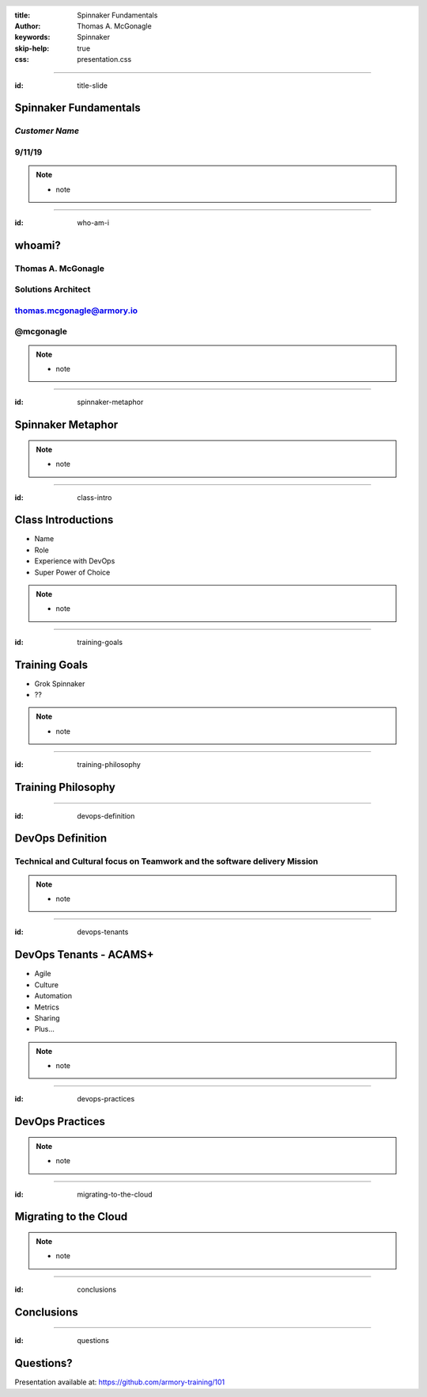 :title: Spinnaker Fundamentals
:author: Thomas A. McGonagle
:keywords: Spinnaker
:skip-help: true
:css: presentation.css

.. header::
    .. image:: images/Armory_logo.gif 
        :height: 300px
        :width: 600px
        :align: center

.. footer::
    .. image:: images/spinnaker.png 
        :height: 75px
        :width: 90px
        :align: center
    

----

:id: title-slide

Spinnaker Fundamentals 
======================
*Customer Name*
---------------
9/11/19
-------

.. note::

  * note

----

:id: who-am-i

whoami?
=======
Thomas A. McGonagle
-------------------
Solutions Architect
-------------------
thomas.mcgonagle@armory.io
--------------------------
@mcgonagle
----------


.. note::
  * note

----

:id: spinnaker-metaphor

Spinnaker Metaphor
========================

.. image:: images/waterworld.jpg 
    :height: 600px
    :width: 400px

.. note::
  * note

----

:id: class-intro

Class Introductions
===================

* Name

* Role

* Experience with DevOps

* Super Power of Choice

.. note::

  * note

----

:id: training-goals

Training Goals
==============

* Grok Spinnaker

* ??

.. image:: images/grok.png
    :height: 300px
    :width: 900px
    :align: right

.. note::

  * note

----

:id: training-philosophy

Training Philosophy
===================

.. image:: images/grampy.png 
    :height: 175px
    :width: 250px
    :align: left



.. image:: images/socrates.png 
    :height: 175px
    :width: 250px
    :align: right


----

:id: devops-definition

DevOps Definition
=================

Technical and Cultural focus on Teamwork and the software delivery Mission 
--------------------------------------------------------------------------

.. note::

    * note


----

:id: devops-tenants

DevOps Tenants - ACAMS+
=======================

* Agile
* Culture
* Automation
* Metrics
* Sharing
* Plus...

.. note::

    * note

----

:id: devops-practices

DevOps Practices
=======================

.. image:: images/devops_playbook.png 
    :height: 800px
    :width: 1500px
    :align: right

.. note::

    * note

----

:id: migrating-to-the-cloud

Migrating to the Cloud
======================

.. image:: images/migrating_to_the_cloud.png 
    :height: 640px
    :width: 1080px
    :align: center

.. note::

    * note


----

:id: conclusions

Conclusions
===========

----

:id: questions

Questions?
==========

Presentation available at: https://github.com/armory-training/101
